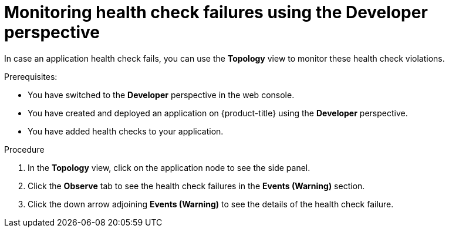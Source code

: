 // Module included in the following assemblies:
//
// applications/application-health

[id="odc-monitoring-health-checks"]
= Monitoring health check failures using the Developer perspective

In case an application health check fails, you can use the *Topology* view to monitor these health check violations.

.Prerequisites:
* You have switched to the *Developer* perspective in the web console.
* You have created and deployed an application on {product-title} using the *Developer* perspective.
* You have added health checks to your application.

.Procedure
. In the *Topology* view, click on the application node to see the side panel.
. Click the *Observe* tab to see the health check failures in the *Events (Warning)* section.
. Click the down arrow adjoining *Events (Warning)* to see the details of the health check failure.
